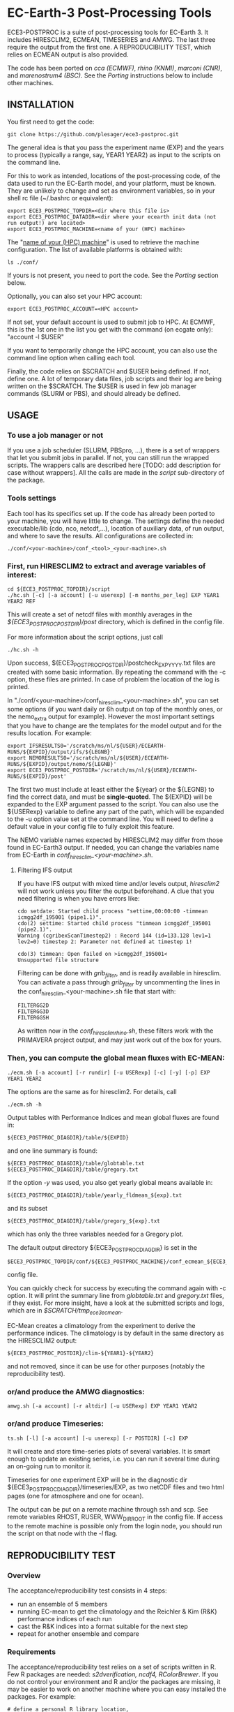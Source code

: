 
* EC-Earth-3 Post-Processing Tools

ECE3-POSTPROC is a suite of post-processing tools for EC-Earth 3. It includes
HIRESCLIM2, ECMEAN, TIMESERIES and AMWG. The last three require the output
from the first one. A REPRODUCIBILITY TEST, which relies on ECMEAN output is
also provided.

The code has been ported on /cca (ECMWF)/, /rhino (KNMI)/, /marconi
(CNR)/, and /marenostrum4 (BSC)/. See the
/Porting/ instructions below to include other machines.

** INSTALLATION
   You first need to get the code:

   : git clone https://github.com/plesager/ece3-postproc.git

   The general idea is that you pass the experiment name (EXP) and the
   years to process (typically a range, say, YEAR1 YEAR2) as input to
   the scripts on the command line.

   For this to work as intended, locations of the post-processing code, of the
   data used to run the EC-Earth model, and your platform, must be known. They
   are unlikely to change and set as environment variables, so in your shell
   rc file (~/.bashrc or equivalent):

   : export ECE3_POSTPROC_TOPDIR=<dir where this file is>
   : export ECE3_POSTPROC_DATADIR=<dir where your ecearth init data (not run output!) are located>
   : export ECE3_POSTPROC_MACHINE=<name of your (HPC) machine>

   The "_name of your (HPC) machine_" is used to retrieve the machine
   configuration. The list of available platforms is obtained with: 
   : ls ./conf/
   If yours is not present, you need to port the code. See the /Porting/
   section below.
  
   Optionally, you can also set your HPC account:
   : export ECE3_POSTPROC_ACCOUNT=<HPC account>
   If not set, your default account is used to submit job to HPC. At ECMWF,
   this is the 1st one in the list you get with the command (on ecgate only):
   "account -l $USER"

   If you want to temporarily change the HPC account, you can also use the
   command line option when calling each tool.

   Finally, the code relies on $SCRATCH and $USER being defined. If not,
   define one. A lot of temporary data files, job scripts and their log are
   being written on the $SCRATCH. The $USER is used in few job manager
   commands (SLURM or PBS), and should already be defined.

** USAGE
*** To use a job manager or not
    If you use a job scheduler (SLURM, PBSpro, ...), there is a set of
    wrappers that let you submit jobs in parallel. If not, you can still run
    the wrapped scripts. The wrappers calls are described here [TODO: add
    description for case without wrappers]. All the calls are made in the
    /script/ sub-directory of the package.

*** Tools settings
    Each tool has its specifics set up. If the code has already been ported to
    your machine, you will have little to change. The settings define the
    needed executable/lib (cdo, nco, netcdf,...), location of auxiliary data,
    of run output, and where to save the results. All configurations are
    collected in:

    : ./conf/<your-machine>/conf_<tool>_<your-machine>.sh

*** First, run HIRESCLIM2 to extract and average variables of interest:

    : cd ${ECE3_POSTPROC_TOPDIR}/script
    : ./hc.sh [-c] [-a account] [-u userexp] [-m months_per_leg] EXP YEAR1 YEAR2 REF

    This will create a set of netcdf files with monthly averages in the
    /${ECE3_POSTPROC_POSTDIR}/post/ directory, which is defined in the config
    file.

    For more information about the script options, just call

    : ./hc.sh -h

    Upon success, ${ECE3_POSTPROC_POSTDIR}/postcheck_EXP_YYYY.txt files
    are created with some basic information. By repeating the command with the
    -c option, these files are printed. In case of problem the location of the
    log is printed.

    In "./conf/<your-machine>/conf_hiresclim_<your-machine>.sh", you can set
    some options (if you want daily or 6h output on top of the monthly ones, or
    the nemo_extra output for example). However the most important settings
    that you have to change are the templates for the model output and for
    the results location. For example:
    
    : export IFSRESULTS0='/scratch/ms/nl/${USER}/ECEARTH-RUNS/${EXPID}/output/ifs/${LEGNB}'
    : export NEMORESULTS0='/scratch/ms/nl/${USER}/ECEARTH-RUNS/${EXPID}/output/nemo/${LEGNB}'
    : export ECE3_POSTPROC_POSTDIR='/scratch/ms/nl/${USER}/ECEARTH-RUNS/${EXPID}/post'
    
    The first two must include at least either the ${year} or the ${LEGNB} to find the
    correct data, and must be *single-quoted*. The ${EXPID} will be expanded
    to the EXP argument passed to the script. You can also use the ${USERexp}
    variable to define any part of the path, which will be expanded to the -u
    option value set at the command line. You will need to define a default
    value in your config file to fully exploit this feature.

    The NEMO variable names expected by HIRESCLIM2 may differ from those found
    in EC-Earth3 output. If needed, you can change the variables name from EC-Earth in
    /conf_hiresclim_<your-machine>.sh/.

**** Filtering IFS output
     If you have IFS output with mixed time and/or levels output,
     /hiresclim2/ will not work unless you filter the output beforehand.
     A clue that you need filtering is when you have errors like:

     : cdo setdate: Started child process "settime,00:00:00 -timmean icmgg2df_195001 (pipe1.1)".
     : cdo(2) settime: Started child process "timmean icmgg2df_195001 (pipe2.1)".
     : Warning (cgribexScanTimestep2) : Record 144 (id=133.128 lev1=1 lev2=0) timestep 2: Parameter not defined at timestep 1!
     :  
     : cdo(3) timmean: Open failed on >icmgg2df_195001<
     : Unsupported file structure

     Filtering can be done with /grib_filter/, and is readily
     available in hiresclim. You can activate a pass through
     /grib_filter/ by uncommenting the lines in the
     conf_hiresclim_<your-machine>.sh file that start with:
     : FILTERGG2D
     : FILTERGG3D
     : FILTERGGSH
     As written now in the /conf_hiresclim_rhino.sh/, these filters
     work with the PRIMAVERA project output, and may just work out of
     the box for yours.
    
*** Then, you can compute the global mean fluxes with EC-MEAN:

    : ./ecm.sh [-a account] [-r rundir] [-u USERexp] [-c] [-y] [-p] EXP YEAR1 YEAR2

    The options are the same as for hiresclim2. For details, call
    : ./ecm.sh -h

    Output tables with Performance Indices and mean global fluxes are found in:
    : ${ECE3_POSTPROC_DIAGDIR}/table/${EXPID}
    and one line summary is found:
    : ${ECE3_POSTPROC_DIAGDIR}/table/globtable.txt
    : ${ECE3_POSTPROC_DIAGDIR}/table/gregory.txt

    If the option /-y/ was used, you also get yearly global means available
    in:
    : ${ECE3_POSTPROC_DIAGDIR}/table/yearly_fldmean_${exp}.txt
    and its subset
    : ${ECE3_POSTPROC_DIAGDIR}/table/gregory_${exp}.txt
    which has only the three variables needed for a Gregory plot.

    The default output directory ${ECE3_POSTPROC_DIAGDIR} is set in the
    : $ECE3_POSTPROC_TOPDIR/conf/${ECE3_POSTPROC_MACHINE}/conf_ecmean_${ECE3_POSTPROC_MACHINE}.sh
    config file.
  
    You can quickly check for success by executing the command again with -c
    option. It will print the summary line from /globtable.txt/ and
    /gregory.txt/ files, if they exist. For more insight, have a look at the
    submitted scripts and logs, which are in /$SCRATCH/tmp_ece3_ecmean/.

    EC-Mean creates a climatology from the experiment to derive the
    performance indices. The climatology is by default in the same
    directory as the HIRESCLIM2 output:
    : ${ECE3_POSTPROC_POSTDIR}/clim-${YEAR1}-${YEAR2}
    and not removed, since it can be use for other purposes (notably the
    reproducibility test).
    
*** or/and produce the AMWG diagnostics:

    : amwg.sh [-a account] [-r altdir] [-u USERexp] EXP YEAR1 YEAR2
    
*** or/and produce Timeseries:

    : ts.sh [-l] [-a account] [-u userexp] [-r POSTDIR] [-c] EXP

    It will create and store time-series plots of several variables.
    It is smart enough to update an existing series, i.e. you can run
    it several time during an on-going run to monitor it.

    Timeseries for one experiment EXP will be in the diagnostic dir
    ${ECE3_POSTPROC_DIAGDIR}/timeseries/EXP, as two netCDF files and
    two html pages (one for atmosphere and one for ocean).
         
    The output can be put on a remote machine through ssh and scp. See
    remote variables RHOST, RUSER, WWW_DIR_ROOT in the config file. If
    access to the remote machine is possible only from the login node,
    you should run the script on that node with the /-l/ flag.

   
** REPRODUCIBILITY TEST
*** Overview
    The acceptance/reproducibility test consists in 4 steps:
    - run an ensemble of 5 members
    - running EC-mean to get the climatology and the Reichler & Kim
      (R&K) performance indices of each run
    - cast the R&K indices into a format suitable for the next step
    - repeat for another ensemble and compare 
      
*** Requirements
    The acceptance/reproducibility test relies on a set of scripts
    written in R. Few R packages are needed: /s2dverification, ncdf4,
    RColorBrewer/. If you do not control your environment and R and/or
    the packages are missing, it may be easier to work on another
    machine where you can easy installed the packages. For example:
    : # define a personal R library location,
    : mkdir /usr/people/sager/Rlib
    : # and make sure that R is aware of it (put that one in your ~/.bashrc): 
    : export R_LIBS=/usr/people/sager/Rlib/
    : 
    : # within R, install:
    : install.packages("s2dverification", lib="/usr/people/sager/Rlib/")
    : install.packages("ncdf4", lib="/usr/people/sager/Rlib/")
    : install.packages("RColorBrewer", lib="/usr/people/sager/Rlib/")

*** Experiment design
    You must run 5 experiments for 20 years with perturbed initial
    conditions. Your experiments name should be made of *3 characters
    (the stem) followed by a number from 1-to-5*. For example: /cca1,
    cca2, cca3, cca4, cca5/. The stem uniquely defines your ensemble.
    If you do not follow this format, collecting the R&K indices in a
    format suitable for the comparison scripts will be slightly more
    complicated but still feasible (see below). Your runs will differ
    by their initial conditions, which require some setup.

**** For AMIP runs
     you can create these initial conditions on the fly, by adding a
     call to the perturbation script in your /classic/ece-*.sh.tmpl/,
     i.e. by replacing:
     : ln -s \
     : ${ini_data_dir}/ifs/${ifs_grid}/${leg_start_date_yyyymmdd}/ICMSHECE3INIT \
     :                                                     ICMSH${exp_name}INIT
     with
     : # apply AMIP perturbation to 3D temperature
     : ${ECE3_POSTPROC_TOPDIR}/reproducibility/perturb_ifs_ic.py -s t \
     :     ${ini_data_dir}/ifs/${ifs_grid}/${leg_start_date_yyyymmdd}/ICMSHECE3INIT \
     :                                                         ICMSH${exp_name}INIT
     If you are using the initial conditions from 1950 provided by BSC
     as laid out in the next section, you should use (5 lines to change):

     : Index: ece-esm.sh.tmpl
     : ===================================================================
     : --- ece-esm.sh.tmpl	(revision 5836)
     : +++ ece-esm.sh.tmpl	(working copy)
     : @@ -25,7 +25,7 @@
     :  #     config="ifs nemo lim3 rnfmapper xios:detached oasis lpjg:fdbck"           # "Veg"     : GCM+LPJ-Guess
     :  #     config="ifs nemo lim3 rnfmapper xios:detached oasis tm5:chem,o3,ch4,aero" # "AerChem" : GCM+TM5
     :  
     : -config="ifs nemo lim3 rnfmapper xios:detached oasis lpjg:fdbck tm5:co2"
     : +config="ifs amip"
     :  
     :  # minimum sanity
     :  has_config amip nemo && error "Cannot have both nemo and amip in config!!"
     : @@ -493,13 +493,15 @@
     :  
     :          # Initial data
     :          ln -s \
     : -        ${ini_data_dir}/ifs/${ifs_grid}/${leg_start_date_yyyymmdd}/ICMGGECE3INIUA \
     : +        <full-path-to-your-ic-dir>/atmos/ICMGGa0raINIUA \
     :                                                              ICMGG${exp_name}INIUA
     : -        ln -s \
     : -        ${ini_data_dir}/ifs/${ifs_grid}/${leg_start_date_yyyymmdd}/ICMSHECE3INIT \
     : +        # apply AMIP perturbation to 3D temperature
     : +        ${ECE3_POSTPROC_TOPDIR}/reproducibility/perturb_ifs_ic.py -s t \
     : +        <full-path-to-your-ic-dir>/atmos/ICMSHa0raINIT \
     :                                                              ICMSH${exp_name}INIT
     : +
     :          rm -f ICMGG${exp_name}INIT
     : -        cp ${ini_data_dir}/ifs/${ifs_grid}/${leg_start_date_yyyymmdd}/ICMGGECE3INIT \
     : +        cp <full-path-to-your-ic-dir>/atmos/ICMGGa0raINIT \
     :                                                              ICMGG${exp_name}INIT
     :  
     :          # add bare_soil_albedo to ICMGG*INIT
     Then, using your favorite method, run 5 experiments with a name
     that ends with 1,...,5.

**** For CMIP runs
     A perturbation script is also available for ocean restart but has
     not been tested yet. But you can used perturbed ocean restarts
     already prepared beforehand. For example, with the following 1950
     initial conditions provided by BSC, which are available through
     ftp, see https://dev.ec-earth.org/issues/447#note-1, and look
     like this once unpacked:
     :  ic
     :  ├── atmos
     :  │   ├── ICMGGa0raINIT
     :  │   ├── ICMGGa0raINIUA
     :  │   └── ICMSHa0raINIT
     :  ├── ice
     :  │   └── a0ra_fc0_19491231_restart_ice.nc
     :  └── ocean
     :      ├── a0ra_fc0_19491231_restart.nc
     :      ├── a0ra_fc1_19491231_restart.nc
     :      ├── a0ra_fc2_19491231_restart.nc
     :      ├── a0ra_fc3_19491231_restart.nc
     :      └── a0ra_fc4_19491231_restart.nc
     You just need to submit 5 runs that start from these different
     restarts. What follows is some tips to help you streamline the
     process. Start by reorganizing the initial conditions so you can
     use the same script template in all your runtime dirs. For
     example, you can:
     : cd ic/ocean/
     : mkdir 0{1..5}
     : for k in {1..5}; do cd 0$k; ln -s ../a0ra_fc$((k-1))_19491231_restart.nc restart_oce.nc ; cd - ; done
     : for k in {1..5}; do cd 0$k; ln -s ../../ice/a0ra_fc0_19491231_restart_ice.nc restart_ice.nc ; cd - ; done
     which gives you:
     : [2041] >>> tree ic
     : ic
     : ├── atmos
     : │   ├── ICMGGa0raINIT
     : │   ├── ICMGGa0raINIUA
     : │   └── ICMSHa0raINIT
     : ├── ice
     : │   └── a0ra_fc0_19491231_restart_ice.nc
     : └── ocean
     :     ├── 01
     :     │   ├── restart_ice.nc -> ../../ice/a0ra_fc0_19491231_restart_ice.nc
     :     │   └── restart_oce.nc -> ../a0ra_fc0_19491231_restart.nc
     :     ├── 02
     :     │   ├── restart_ice.nc -> ../../ice/a0ra_fc0_19491231_restart_ice.nc
     :     │   └── restart_oce.nc -> ../a0ra_fc1_19491231_restart.nc
     :     ├── 03
     :     │   ├── restart_ice.nc -> ../../ice/a0ra_fc0_19491231_restart_ice.nc
     :     │   └── restart_oce.nc -> ../a0ra_fc2_19491231_restart.nc
     :     ├── 04
     :     │   ├── restart_ice.nc -> ../../ice/a0ra_fc0_19491231_restart_ice.nc
     :     │   └── restart_oce.nc -> ../a0ra_fc3_19491231_restart.nc
     :     ├── 05
     :     │   ├── restart_ice.nc -> ../../ice/a0ra_fc0_19491231_restart_ice.nc
     :     │   └── restart_oce.nc -> ../a0ra_fc4_19491231_restart.nc
     :     ├── a0ra_fc0_19491231_restart.nc
     :     ├── a0ra_fc1_19491231_restart.nc
     :     ├── a0ra_fc2_19491231_restart.nc
     :     ├── a0ra_fc3_19491231_restart.nc
     :     └── a0ra_fc4_19491231_restart.nc
     
     Then you modify your /ece-esm.sh.tmpl/ template script to account
     for that data tree as follow (just 5 lines to change):

     : Index: ece-esm.sh.tmpl
     : ===================================================================
     : --- ece-esm.sh.tmpl	(revision 5836)
     : +++ ece-esm.sh.tmpl	(working copy)
     : @@ -25,7 +25,7 @@
     :  #     config="ifs nemo lim3 rnfmapper xios:detached oasis lpjg:fdbck"           # "Veg"     : GCM+LPJ-Guess
     :  #     config="ifs nemo lim3 rnfmapper xios:detached oasis tm5:chem,o3,ch4,aero" # "AerChem" : GCM+TM5
     :  
     : -config="ifs nemo lim3 rnfmapper xios:detached oasis lpjg:fdbck tm5:co2"
     : +config="ifs nemo:start_from_restart lim3 rnfmapper xios:detached oasis"
     :  
     :  # minimum sanity
     :  has_config amip nemo && error "Cannot have both nemo and amip in config!!"
     : @@ -215,7 +215,7 @@
     :  
     :  # This is only needed if the experiment is started from an existing set of NEMO
     :  # restart files
     : -nem_restart_file_path=${start_dir}/nemo-rst
     : +nem_restart_file_path="<full-path-to-your-ic-dir>/ocean/0${exp_name:3}"
     :  
     :  nem_restart_offset=0
     :  
     : @@ -493,13 +493,13 @@
     :  
     :          # Initial data
     :          ln -s \
     : -        ${ini_data_dir}/ifs/${ifs_grid}/${leg_start_date_yyyymmdd}/ICMGGECE3INIUA \
     : +        <full-path-to-your-ic-dir>/atmos/ICMGGa0raINIUA \
     :                                                              ICMGG${exp_name}INIUA
     :          ln -s \
     : -        ${ini_data_dir}/ifs/${ifs_grid}/${leg_start_date_yyyymmdd}/ICMSHECE3INIT \
     : +        <full-path-to-your-ic-dir>/atmos/ICMSHa0raINIT \
     :                                                              ICMSH${exp_name}INIT
     :          rm -f ICMGG${exp_name}INIT
     : -        cp ${ini_data_dir}/ifs/${ifs_grid}/${leg_start_date_yyyymmdd}/ICMGGECE3INIT \
     : +        cp <full-path-to-your-ic-dir>/atmos/ICMGGa0raINIT \
     :                                                              ICMGG${exp_name}INIT
     :  
     :          # add bare_soil_albedo to ICMGG*INIT
     
     Then, using your favorite method, run 5 experiments with a name
     that ends with 1,...,5.
     
*** Postprocessing steps
    For each of your 5 experiments, you need to run /hireclim2/ followed by
    /EC-mean/ to get their resulting climatology and their Reichler-Kim
    performance indices. For example, assuming your experiment runs from
    1990-2009:
    : # Get monthly means
    : cd ${ECE3_POSTPROC_TOPDIR}/script
    : for k in {1..5}; do ./hc.sh cca${k} 1990 2009 1990; done
    : 
    : # Once the /hc.sh/ jobs are finished, get climatology and PI
    : for k in {1..5}; do ./ecm.sh cca${k} 1990 2009; done

    Then you need to gather the PI results into a format suitable for the R scripts:
    : cd  ${ECE3_POSTPROC_TOPDIR}/reproducibility/
    : ./collect_ens.sh [-t] STEM  NB_MEMBER  YEAR1  YEAR2
    The /-t/ option let you collect both the PI indices and the climatology
    from each run into a tar file in your $SCRATCH. This is *useful
    for sharing and then being able to compare with other ensemble
    results*. 

    If your run names and/or EC-mean output do not follow the default
    settings, you can still collect the data without too much work.
    Indeed the /collect_ens.sh/ is essentially one line of code that is easy
    to hack and run at the command line or an ad hoc script:

    #+BEGIN_SRC sh
    var2d="t2m msl qnet tp ewss nsss SST SSS SICE T U V Q"

    for var in ${var2d}
    do
      for rname in your-list-of-run-names
      do
          cat ${path-to-rk-tables}/PI2_RK08_${rname}_${year1}_${year2}.txt | grep "^${var} " | \
              tail -1  | \
              awk {'print $2'} >> ${EnsembleName}_${year1}_${year2}_${var}.txt
      done
    done
    #+END_SRC
     
*** Comparing 
    Once you have two ensembles processed, you can compare them. Both
    ensembles output collected in the previous step should be gathered
    in a DATADIR, where:
    
    #+BEGIN_SRC sh
    # For run ${nb} of ensemble ${stem}, climatological data are expected in:
    $DATADIR/${stem}${nb}/post/clim-${year1}-${year2}/
    # For one ensemble, ${stem}, tables are expected in:
    $DATADIR/${stem}/
    #+END_SRC

    If you use the /-t/ option to collect all these data in a tar file (see
    previous step), DATADIR is just the directory where you unpack the
    archive. If not, it should not be difficult to re-organize your
    output with few /mkdir/ and /mv/ calls.

    With the data in place, the statistics package can be run:
    : ./compare.sh -d $DATADIR stem1 stem2 start_year end_year nb_member
    A PDF file with all generated plots is created in DATADIR/plots.
    That default location can be overwritten at the command line with
    the -p option.

** PORTING  
*** Get the data. Available at:
    : ec:/nm6/EC-EARTH/ECEARTH3.2b/INPUT/ece-post-proc.tar.gz

*** To port to a new machine, you need to:
    - add platform templates in a conf/<your_platform_name> directory (adapt
      existing ones to your job scheduler)
      : conf/<your-machine>/hc_<your-machine>.tmpl
      : conf/<your-machine>/header_<your-machine>.tmpl
      The job scheduler command to submit job is set in the
      configuration scripts. 
    - add a configuration script for each tools:
      : conf/<your-machine>/conf_hiresclim_<your-machine>.sh
      : conf/<your-machine>/conf_timeseries_<your-machine>.sh
      : conf/<your-machine>/conf_ecmean_<your-machine>.sh
      : conf/<your-machine>/conf_amwg_<your-machine>.sh

      TODO: combine those into two config files: one USER oriented (i.e
      anything that changes with the experiment to process), and one for the
      machine (i.e. setup that should not changed with the experiment/user).
     
*** Requirements
    - You must install nco, netcdf, python, cdo, and cdftools if missing.
    - For CDFTOOLS you *cannot* use the light one that ships with barakuda.
    - If the /netCDF4/ python module is not available, you cannot build
      the 3D relative humidity. Set in your
      ./conf/<your-machine>/conf_hiresclim_<your-machine>.sh:
      : rh_build=0
    - Some EC-Earth experiments put the water flux output from NEMO in
      the SBC files instead of the grid_T files. Then you need
      : export use_SBC=1
      in your ./conf/conf_hiresclim_<your-machine>.sh config.

*** Build rebuild_nemo from EC-Earth source code:
    This is needed only if the output files of NEMO are per processes.
    In which case you need to do something along these lines:
    : cd <EC-EARTH-DIR>/sources/nemo-3.6/TOOLS/REBUILD_NEMO/
    : <F90-COMPILER> rebuild_nemo.f90  -o ../rebuild_nemo.exe -I<PATH-TO-NETCDF-INSTALLATION>/include -L<PATH-TO-NETCDF-INSTALLATION>/lib -lnetcdf -lnetcdff

** HISTORY
   Copied from a suite of post-processing tools from Jost (it/ccjh) on Monday,
   March 27, 2017. This project is a quick attempt at cleaning up the tools
   suite and making it easier to port.  Added and adapted (Jan 2018) the code
   for the reproducibility test developed by Martin Ménégoz and Francois
   Massonnet.
  
   Modified to work with default ecearth-3 output tree. Removed the
   possibility to run somebody else code (just clone it!) but can still
   processed output from another user.

   Improved the performance of HIRECLIM2 with parallelization over the
   years. Can process monthly legged runs. Catch all errors with "set -e"
   everywhere. Try to be smart in dealing with and cleaning up temporary dirs,
   by using mktemp, ...
